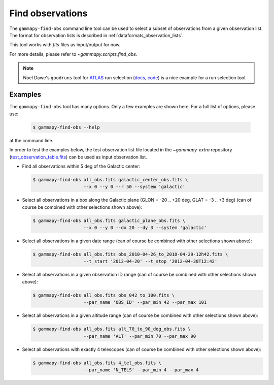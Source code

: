 .. _obs_find_observations:

Find observations
=================

The ``gammapy-find-obs`` command line tool can be used to select a
subset of observations from a given observation list. The format for
observation lists is described in :ref:`dataformats_observation_lists`.

This tool works with `fits` files as input/output for now.

For more details, please refer to `~gammapy.scripts.find_obs`.

.. note:: Noel Dawe's ``goodruns`` tool for `ATLAS <http://atlas.ch>`__ run selection
      (`docs <http://ndawe.github.io/goodruns/>`__, `code <https://github.com/ndawe/goodruns>`__)
      is a nice example for a run selection tool.

Examples
--------

The ``gammapy-find-obs`` tool has many options. Only a few examples
are shown here. For a full list of options, please use:

  .. code-block:: bash

      $ gammapy-find-obs --help

at the command line.

In order to test the examples below, the test observation list
file located in the `~gammapy-extra` repository
(`test_observation_table.fits <https://github.com/gammapy/gammapy-extra/blob/master/test_datasets/obs/test_observation_table.fits>`_)
can be used as input observation list.

* Find all observations within 5 deg of the Galactic center:

  .. code-block:: bash

      $ gammapy-find-obs all_obs.fits galactic_center_obs.fits \
                         --x 0 --y 0 --r 50 --system 'galactic'

* Select all observations in a box along the Galactic plane
  (GLON = -20 .. +20 deg, GLAT = -3 .. +3 deg) (can of course be
  combined with other selections shown above):

  .. code-block:: bash

      $ gammapy-find-obs all_obs.fits galactic_plane_obs.fits \
                         --x 0 --y 0 --dx 20 --dy 3 --system 'galactic'

* Select all observations in a given date range (can of course be
  combined with other selections shown above):

  .. code-block:: bash

      $ gammapy-find-obs all_obs.fits obs_2010-04-26_to_2010-04-29-12h42.fits \
                         --t_start '2012-04-20' --t_stop '2012-04-30T12:42'

* Select all observations in a given observation ID range (can of
  course be combined with other selections shown above):

  .. code-block:: bash

      $ gammapy-find-obs all_obs.fits obs_042_to_100.fits \
                         --par_name 'OBS_ID' --par_min 42 --par_max 101

* Select all observations in a given altitude range (can of course
  be combined with other selections shown above):

  .. code-block:: bash

      $ gammapy-find-obs all_obs.fits alt_70_to_90_deg_obs.fits \
                         --par_name 'ALT' --par_min 70 --par_max 90

* Select all observations with exactly 4 telescopes (can of course
  be combined with other selections shown above):

  .. code-block:: bash

      $ gammapy-find-obs all_obs.fits 4_tel_obs.fits \
                         --par_name 'N_TELS' --par_min 4 --par_max 4
